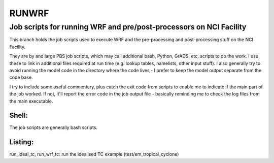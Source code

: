 RUNWRF 
======
Job scripts for running WRF and pre/post-processors on NCI Facility
++++++++++++++++++++++++++++++++++++++++++++++++++++++++++++++++++

This branch holds the job scripts used to execute WRF and the pre-processing and post-processing stuff on the NCI Facility.

They are by and large PBS job scripts, which may call additional bash, Python, GrADS, etc. scripts to do the work. I use these to link in additional files required at run time (e.g. lookup tables, namelists, other input stuff). I also generally try to avoid running the model code in the directory where the code lives - I prefer to keep the model output separate from the code base. 

I try to include some useful commentary, plus catch the exit code from scripts to enable me to indicate if the main part of the job worked. If not, it'll report the error code in the job output file - basically reminding me to check the log files from the main executable.

Shell:
------
The job scripts are generally bash scripts.

Listing:
--------

run_ideal_tc, run_wrf_tc: run the idealised TC example (test/em_tropical_cyclone)
